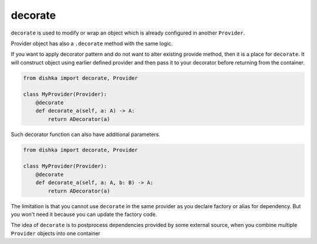 .. _decorate:

decorate
*********************

``decorate`` is used to modify or wrap an object which is already configured in another ``Provider``.

Provider object has also a ``.decorate`` method with the same logic.

If you want to apply decorator pattern and do not want to alter existing provide method, then it is a place for ``decorate``. It will construct object using earlier defined provider and then pass it to your decorator before returning from the container.


.. code-block:: python

    from dishka import decorate, Provider

    class MyProvider(Provider):
        @decorate
        def decorate_a(self, a: A) -> A:
            return ADecorator(a)

Such decorator function can also have additional parameters.

.. code-block:: python

    from dishka import decorate, Provider

    class MyProvider(Provider):
        @decorate
        def decorate_a(self, a: A, b: B) -> A:
            return ADecorator(a)

The limitation is that you cannot use ``decorate`` in the same provider as you declare factory or alias for dependency. But you won't need it because you can update the factory code.

The idea of ``decorate`` is to postprocess dependencies provided by some external source, when you combine multiple ``Provider`` objects into one container